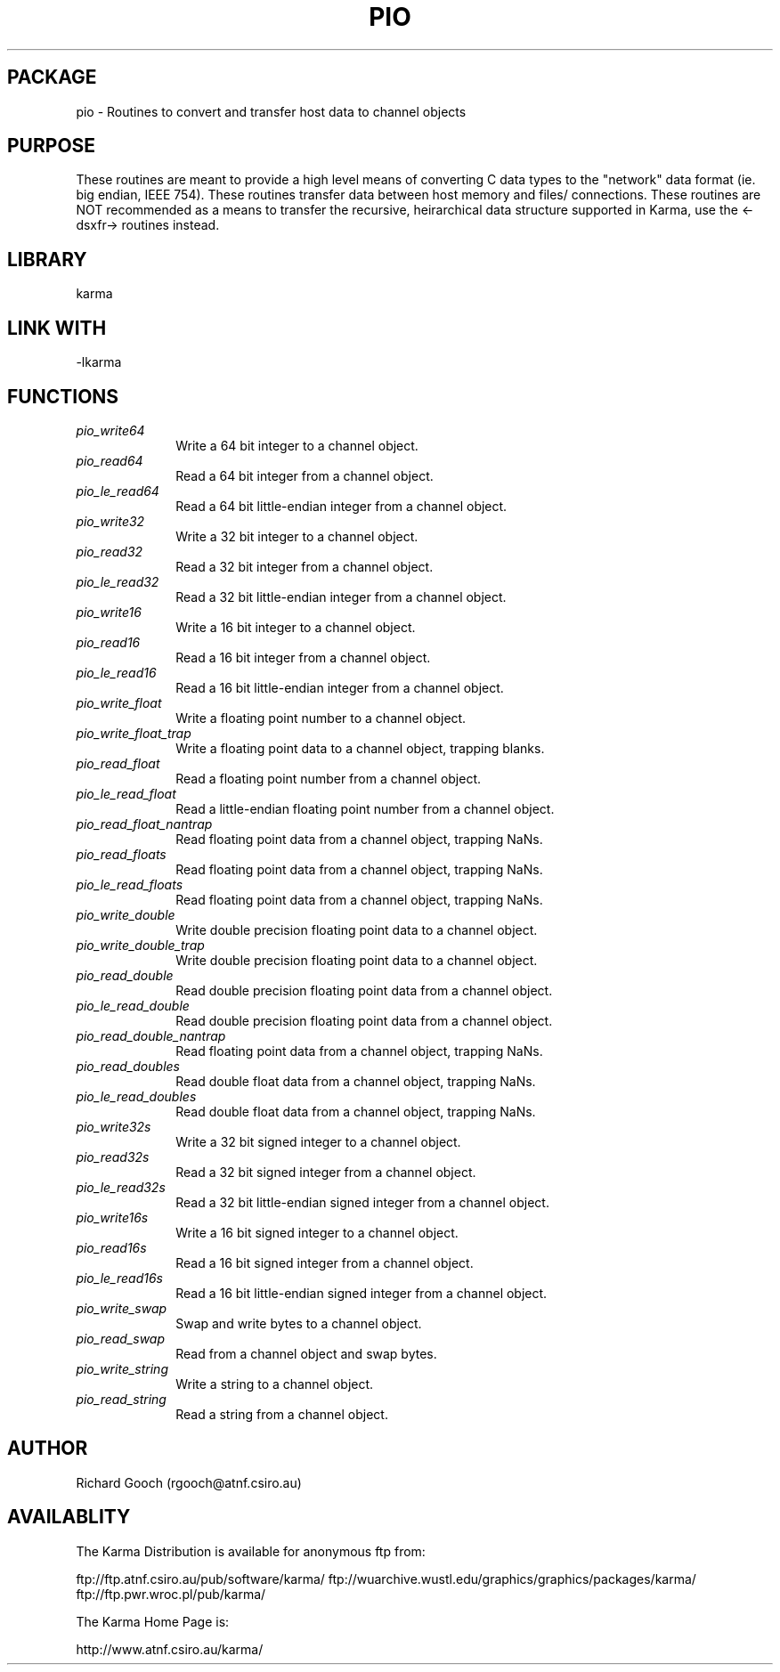 .TH PIO 3 "13 Nov 2005" "Karma Distribution"
.SH PACKAGE
pio \- Routines to convert and transfer host data to channel objects
.SH PURPOSE
These routines are meant to provide a high level means of converting C data
types to the "network" data format (ie. big endian, IEEE 754).
These routines transfer data between host memory and files/ connections.
These routines are NOT recommended as a means to transfer the recursive,
heirarchical data structure supported in Karma, use the <-dsxfr-> routines
instead.
.SH LIBRARY
karma
.SH LINK WITH
-lkarma
.SH FUNCTIONS
.IP \fIpio_write64\fP 1i
Write a 64 bit integer to a channel object.
.IP \fIpio_read64\fP 1i
Read a 64 bit integer from a channel object.
.IP \fIpio_le_read64\fP 1i
Read a 64 bit little-endian integer from a channel object.
.IP \fIpio_write32\fP 1i
Write a 32 bit integer to a channel object.
.IP \fIpio_read32\fP 1i
Read a 32 bit integer from a channel object.
.IP \fIpio_le_read32\fP 1i
Read a 32 bit little-endian integer from a channel object.
.IP \fIpio_write16\fP 1i
Write a 16 bit integer to a channel object.
.IP \fIpio_read16\fP 1i
Read a 16 bit integer from a channel object.
.IP \fIpio_le_read16\fP 1i
Read a 16 bit little-endian integer from a channel object.
.IP \fIpio_write_float\fP 1i
Write a floating point number to a channel object.
.IP \fIpio_write_float_trap\fP 1i
Write a floating point data to a channel object, trapping blanks.
.IP \fIpio_read_float\fP 1i
Read a floating point number from a channel object.
.IP \fIpio_le_read_float\fP 1i
Read a little-endian floating point number from a channel object.
.IP \fIpio_read_float_nantrap\fP 1i
Read floating point data from a channel object, trapping NaNs.
.IP \fIpio_read_floats\fP 1i
Read floating point data from a channel object, trapping NaNs.
.IP \fIpio_le_read_floats\fP 1i
Read floating point data from a channel object, trapping NaNs.
.IP \fIpio_write_double\fP 1i
Write double precision floating point data to a channel object.
.IP \fIpio_write_double_trap\fP 1i
Write double precision floating point data to a channel object.
.IP \fIpio_read_double\fP 1i
Read double precision floating point data from a channel object.
.IP \fIpio_le_read_double\fP 1i
Read double precision floating point data from a channel object.
.IP \fIpio_read_double_nantrap\fP 1i
Read floating point data from a channel object, trapping NaNs.
.IP \fIpio_read_doubles\fP 1i
Read double float data from a channel object, trapping NaNs.
.IP \fIpio_le_read_doubles\fP 1i
Read double float data from a channel object, trapping NaNs.
.IP \fIpio_write32s\fP 1i
Write a 32 bit signed integer to a channel object.
.IP \fIpio_read32s\fP 1i
Read a 32 bit signed integer from a channel object.
.IP \fIpio_le_read32s\fP 1i
Read a 32 bit little-endian signed integer from a channel object.
.IP \fIpio_write16s\fP 1i
Write a 16 bit signed integer to a channel object.
.IP \fIpio_read16s\fP 1i
Read a 16 bit signed integer from a channel object.
.IP \fIpio_le_read16s\fP 1i
Read a 16 bit little-endian signed integer from a channel object.
.IP \fIpio_write_swap\fP 1i
Swap and write bytes to a channel object.
.IP \fIpio_read_swap\fP 1i
Read from a channel object and swap bytes.
.IP \fIpio_write_string\fP 1i
Write a string to a channel object.
.IP \fIpio_read_string\fP 1i
Read a string from a channel object.
.SH AUTHOR
Richard Gooch (rgooch@atnf.csiro.au)
.SH AVAILABLITY
The Karma Distribution is available for anonymous ftp from:

ftp://ftp.atnf.csiro.au/pub/software/karma/
ftp://wuarchive.wustl.edu/graphics/graphics/packages/karma/
ftp://ftp.pwr.wroc.pl/pub/karma/

The Karma Home Page is:

http://www.atnf.csiro.au/karma/
